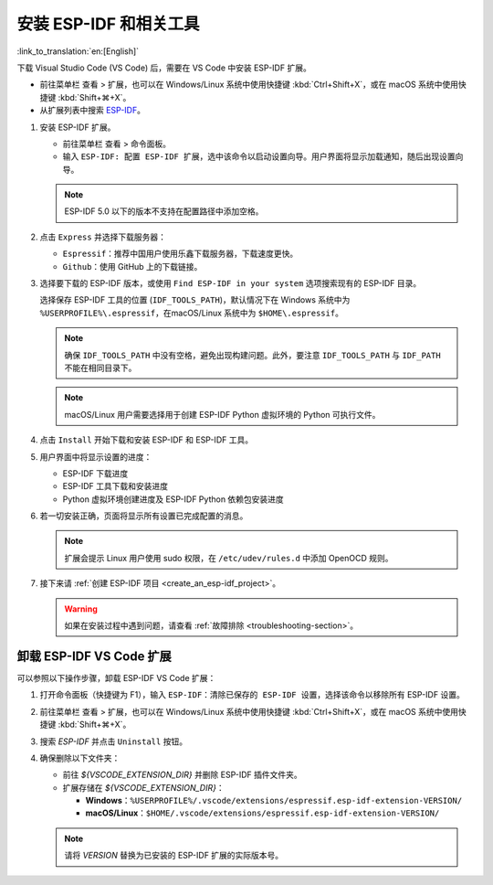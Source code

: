 .. _installation:

安装 ESP-IDF 和相关工具
=======================

:link_to_translation:`en:[English]`

下载 Visual Studio Code (VS Code) 后，需要在 VS Code 中安装 ESP-IDF 扩展。

- 前往菜单栏 ``查看`` > ``扩展``，也可以在 Windows/Linux 系统中使用快捷键 :kbd:`Ctrl+Shift+X`，或在 macOS 系统中使用快捷键 :kbd:`Shift+⌘+X`。

- 从扩展列表中搜索 `ESP-IDF <https://marketplace.visualstudio.com/items?itemName=espressif.esp-idf-extension>`_。

1.  安装 ESP-IDF 扩展。

    - 前往菜单栏 ``查看`` > ``命令面板``。

    - 输入 ``ESP-IDF: 配置 ESP-IDF 扩展``，选中该命令以启动设置向导。用户界面将显示加载通知，随后出现设置向导。

    .. note::

        ESP-IDF 5.0 以下的版本不支持在配置路径中添加空格。

    .. image:: ../../media/tutorials/setup/select-mode.png

2.  点击 ``Express`` 并选择下载服务器：

    - ``Espressif``：推荐中国用户使用乐鑫下载服务器，下载速度更快。
    - ``Github``：使用 GitHub 上的下载链接。

3.  选择要下载的 ESP-IDF 版本，或使用 ``Find ESP-IDF in your system`` 选项搜索现有的 ESP-IDF 目录。

    .. image:: ../../media/tutorials/setup/select-esp-idf.png

    选择保存 ESP-IDF 工具的位置 (``IDF_TOOLS_PATH``)，默认情况下在 Windows 系统中为 ``%USERPROFILE%\.espressif``，在macOS/Linux 系统中为 ``$HOME\.espressif``。

    .. note::

        确保 ``IDF_TOOLS_PATH`` 中没有空格，避免出现构建问题。此外，要注意 ``IDF_TOOLS_PATH`` 与 ``IDF_PATH`` 不能在相同目录下。

    .. note::

        macOS/Linux 用户需要选择用于创建 ESP-IDF Python 虚拟环境的 Python 可执行文件。

4.  点击 ``Install`` 开始下载和安装 ESP-IDF 和 ESP-IDF 工具。

5.  用户界面中将显示设置的进度：

    - ESP-IDF 下载进度
    - ESP-IDF 工具下载和安装进度
    - Python 虚拟环境创建进度及 ESP-IDF Python 依赖包安装进度

    .. image:: ../../media/tutorials/setup/install-status.png

6.  若一切安装正确，页面将显示所有设置已完成配置的消息。

    .. image:: ../../media/tutorials/setup/install-complete.png

    .. note::

        扩展会提示 Linux 用户使用 sudo 权限，在 ``/etc/udev/rules.d`` 中添加 OpenOCD 规则。

7.  接下来请 :ref:`创建 ESP-IDF 项目 <create_an_esp-idf_project>`。

    .. warning::

        如果在安装过程中遇到问题，请查看 :ref:`故障排除 <troubleshooting-section>`。


卸载 ESP-IDF VS Code 扩展
-------------------------

可以参照以下操作步骤，卸载 ESP-IDF VS Code 扩展：

1.  打开命令面板（快捷键为 F1），输入 ``ESP-IDF：清除已保存的 ESP-IDF 设置``，选择该命令以移除所有 ESP-IDF 设置。

2.  前往菜单栏 ``查看`` > ``扩展``，也可以在 Windows/Linux 系统中使用快捷键 :kbd:`Ctrl+Shift+X`，或在 macOS 系统中使用快捷键 :kbd:`Shift+⌘+X`。

3.  搜索 `ESP-IDF` 并点击 ``Uninstall`` 按钮。

4.  确保删除以下文件夹：

    - 前往 `${VSCODE_EXTENSION_DIR}` 并删除 ESP-IDF 插件文件夹。

    - 扩展存储在 `${VSCODE_EXTENSION_DIR}`：

      - **Windows**：``%USERPROFILE%/.vscode/extensions/espressif.esp-idf-extension-VERSION/``
      - **macOS/Linux**：``$HOME/.vscode/extensions/espressif.esp-idf-extension-VERSION/``

    .. note::

        请将 `VERSION` 替换为已安装的 ESP-IDF 扩展的实际版本号。
